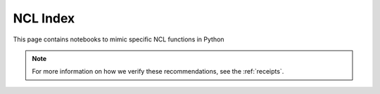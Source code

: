 .. _ncl_index:

NCL Index
=========
This page contains notebooks to mimic specific NCL functions in Python

.. Link to temp file with alphabetized version of csv file (see conf.py)
.. csv-table::
    :file: ../../tmp/ncl-index-table.csv
    :width: 100%
    :header-rows: 1
    :widths: 20, 35, 35, 10


.. note::
    For more information on how we verify these recommendations, see the :ref:`receipts`.
